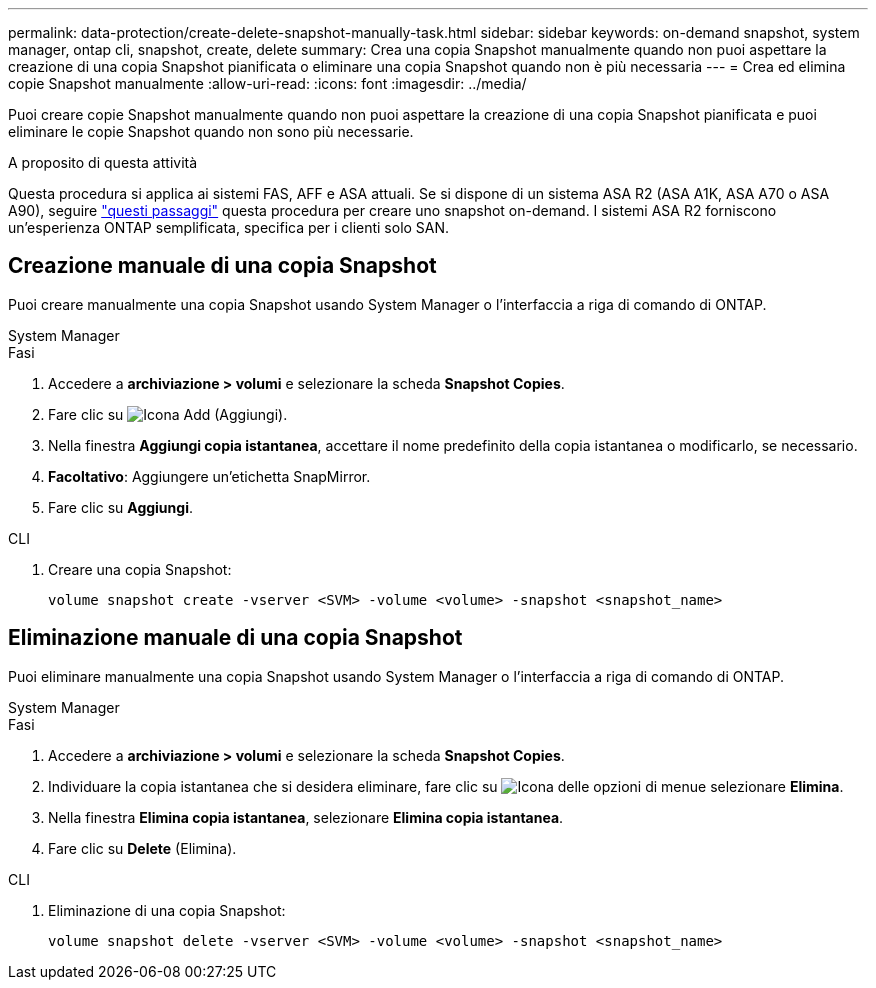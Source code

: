 ---
permalink: data-protection/create-delete-snapshot-manually-task.html 
sidebar: sidebar 
keywords: on-demand snapshot, system manager, ontap cli, snapshot, create, delete 
summary: Crea una copia Snapshot manualmente quando non puoi aspettare la creazione di una copia Snapshot pianificata o eliminare una copia Snapshot quando non è più necessaria 
---
= Crea ed elimina copie Snapshot manualmente
:allow-uri-read: 
:icons: font
:imagesdir: ../media/


[role="lead"]
Puoi creare copie Snapshot manualmente quando non puoi aspettare la creazione di una copia Snapshot pianificata e puoi eliminare le copie Snapshot quando non sono più necessarie.

.A proposito di questa attività
Questa procedura si applica ai sistemi FAS, AFF e ASA attuali. Se si dispone di un sistema ASA R2 (ASA A1K, ASA A70 o ASA A90), seguire link:https://docs.netapp.com/us-en/asa-r2/data-protection/create-snapshots.html#step-2-create-a-snapshot["questi passaggi"^] questa procedura per creare uno snapshot on-demand. I sistemi ASA R2 forniscono un'esperienza ONTAP semplificata, specifica per i clienti solo SAN.



== Creazione manuale di una copia Snapshot

Puoi creare manualmente una copia Snapshot usando System Manager o l'interfaccia a riga di comando di ONTAP.

[role="tabbed-block"]
====
.System Manager
--
.Fasi
. Accedere a *archiviazione > volumi* e selezionare la scheda *Snapshot Copies*.
. Fare clic su image:icon_add.gif["Icona Add (Aggiungi)"].
. Nella finestra *Aggiungi copia istantanea*, accettare il nome predefinito della copia istantanea o modificarlo, se necessario.
. *Facoltativo*: Aggiungere un'etichetta SnapMirror.
. Fare clic su *Aggiungi*.


--
.CLI
--
. Creare una copia Snapshot:
+
[source, cli]
----
volume snapshot create -vserver <SVM> -volume <volume> -snapshot <snapshot_name>
----


--
====


== Eliminazione manuale di una copia Snapshot

Puoi eliminare manualmente una copia Snapshot usando System Manager o l'interfaccia a riga di comando di ONTAP.

[role="tabbed-block"]
====
.System Manager
--
.Fasi
. Accedere a *archiviazione > volumi* e selezionare la scheda *Snapshot Copies*.
. Individuare la copia istantanea che si desidera eliminare, fare clic su image:icon_kabob.gif["Icona delle opzioni di menu"]e selezionare *Elimina*.
. Nella finestra *Elimina copia istantanea*, selezionare *Elimina copia istantanea*.
. Fare clic su *Delete* (Elimina).


--
.CLI
--
. Eliminazione di una copia Snapshot:
+
[source, cli]
----
volume snapshot delete -vserver <SVM> -volume <volume> -snapshot <snapshot_name>
----


--
====